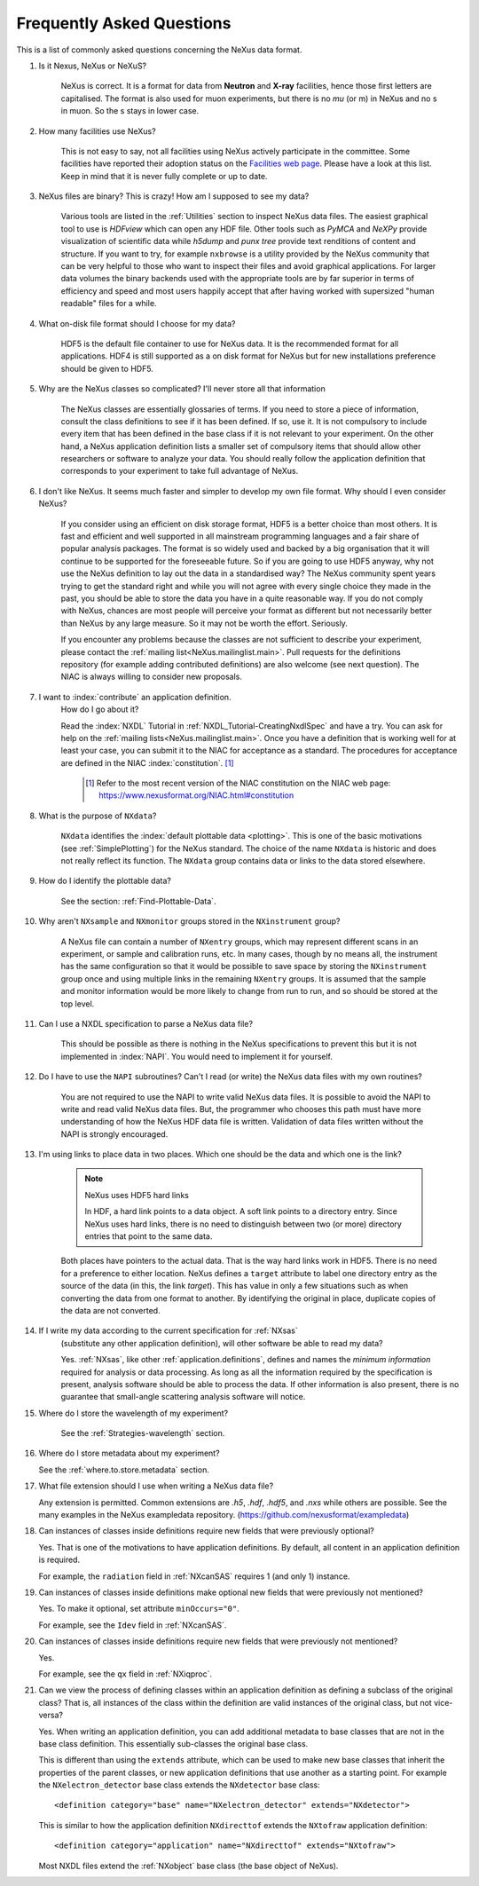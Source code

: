 .. index:: ! FAQ

.. _FAQ:

==========================
Frequently Asked Questions
==========================

This is a list of commonly asked questions concerning the NeXus data format.

#. Is it Nexus, NeXus or NeXuS?

    NeXus is correct. It is a format for data from **Neutron** and **X-ray**
    facilities, hence those first letters are capitalised. The format is also
    used for muon experiments, but there is no *mu* (or m) in NeXus and no s
    in muon. So the s stays in lower case.

#. How many facilities use NeXus?

    This is not easy to say, not all facilities using NeXus actively
    participate in the committee. Some facilities have reported their
    adoption status on the `Facilities web page <https://www.nexusformat.org/Facilities.html>`_.
    Please have a look at this list. Keep in mind that it is never fully complete or up to date.

#. NeXus files are binary? This is crazy! How am I supposed to see my data?

    Various tools are listed in the :ref:`Utilities` section to inspect
    NeXus data files.  The easiest graphical tool to use is
    *HDFview* which can open any HDF file.  Other tools such as *PyMCA*
    and *NeXPy* provide visualization of scientific data while *h5dump*
    and *punx tree* provide text renditions of content and structure.
    If you want to try, for example
    ``nxbrowse``
    is a utility provided by the NeXus community that can be very
    helpful to those who want to inspect their files and avoid
    graphical applications. For larger data volumes the binary backends
    used with the appropriate tools are by far superior in terms of
    efficiency and speed and most users happily accept that after having
    worked with supersized "human readable" files for a while.

#. What on-disk file format should I choose for my data?

    HDF5 is the default file container to use for NeXus data. It
    is the recommended format for all applications. HDF4 is still
    supported as a on disk format for NeXus but for new installations
    preference should be given to HDF5.

#. Why are the NeXus classes so complicated? I'll never store all that information

    The NeXus classes are essentially glossaries of terms. If you
    need to store a piece of information, consult the class definitions
    to see if it has been defined. If so, use it. It is not compulsory
    to include every item that has been defined in the base class if it
    is not relevant to your experiment. On the other hand, a NeXus
    application definition lists a smaller set of compulsory items that
    should allow other researchers or software to analyze your data.
    You should really follow the application definition that
    corresponds to your experiment to take full advantage of NeXus.

#. I don't like NeXus. It seems much faster and simpler to develop
   my own file format. Why should I even consider NeXus?

    If you consider using an efficient on disk storage format,
    HDF5 is a better choice than most others. It is fast and efficient
    and well supported in all mainstream programming languages and a
    fair share of popular analysis packages. The format is so widely
    used and backed by a big organisation that it will continue to be
    supported for the foreseeable future.
    So if you are going to use HDF5 anyway, why not use the NeXus
    definition to lay out the data in a standardised way? The NeXus
    community spent years trying to get the standard right and
    while you will not agree with every single choice they made in the
    past, you should be able to store the data you have in a quite
    reasonable way. If you do not comply with NeXus, chances are most
    people will perceive your format as different but not necessarily
    better than NeXus by any large measure. So it may not be worth the
    effort. Seriously.

    If you encounter any problems because the classes are not
    sufficient to describe your experiment, please contact the
    :ref:`mailing list<NeXus.mailinglist.main>`.
    Pull requests for the definitions repository (for example adding contributed definitions)
    are also welcome (see next question).
    The NIAC is always willing to consider new proposals.

#. I want to :index:`contribute` an application definition.
    How do I go about it?

    Read the :index:`NXDL` Tutorial in :ref:`NXDL_Tutorial-CreatingNxdlSpec`
    and have a try. You can ask for help on the
    :ref:`mailing lists<NeXus.mailinglist.main>`.
    Once you have a definition that is working well for at least your case,
    you can submit it to the NIAC for acceptance as a standard.
    The procedures for acceptance are defined in the NIAC :index:`constitution`. [#]_


	.. [#]
	    Refer to the most recent version of the NIAC constitution on the
	    NIAC web page:
	    https://www.nexusformat.org/NIAC.html#constitution


#. What is the purpose of ``NXdata``?

    ``NXdata`` identifies the :index:`default plottable data <plotting>`.
    This is one of the basic motivations (see :ref:`SimplePlotting`) for the NeXus standard.
    The choice of the name ``NXdata`` is historic and does not really reflect its function.
    The ``NXdata`` group contains data or links to the data stored elsewhere.

#. How do I identify the plottable data?

    See the section: :ref:`Find-Plottable-Data`.

    .. TODO:  What is the intent of this next question?  What defines "reasonable" in this context?
       #. How can I specify reasonable axes for my data?

           ..  Is there a better answer for this?
       	    FIXME: This link leads to the naming rules, not axes specification.  Change it.

           See the section: :ref:`multi-dimensional-data`.

           .. :ref:`DataRules`.

#. Why aren't ``NXsample`` and ``NXmonitor`` groups stored in the ``NXinstrument`` group?

    A NeXus file can contain a number of ``NXentry``
    groups, which may represent different scans in an experiment, or
    sample and calibration runs, etc. In many cases, though by no means
    all, the instrument has the same configuration so that it would be
    possible to save space by storing the  ``NXinstrument``
    group once and using multiple links in the remaining ``NXentry``
    groups. It is assumed that the sample and monitor information would
    be more likely to change from run to run, and so should be stored
    at the top level.

#. Can I use a NXDL specification to parse a NeXus data file?

    This should be possible as there is nothing in the NeXus
    specifications to prevent this but it is not implemented in :index:`NAPI`.
    You would need to implement it for yourself.

#. Do I have to use the ``NAPI`` subroutines?
   Can't I read (or write) the NeXus data files with my own routines?

    You are not required to use the NAPI to write valid NeXus
    data files. It is possible to avoid the NAPI to write and read
    valid NeXus data files. But, the programmer who chooses this path
    must have more understanding of how the NeXus HDF data file
    is written. Validation of data files written without the NAPI is
    strongly encouraged.


#. I'm using links to place data in two places.
   Which one should be the data and which one is the link?

    .. index:: link

    .. note:: NeXus uses HDF5 hard links

	    In HDF, a hard link points to a data object.
	    A soft link points to a directory entry.
	    Since NeXus uses hard links, there is no need to distinguish
	    between two (or more) directory entries that point to the same data.

    Both places have pointers to the actual data.
    That is the way hard links work in HDF5.
    There is no need for a preference to either location.
    NeXus defines a ``target`` attribute to label
    one directory entry as the source of the data (in this, the
    link *target*).  This has value in
    only a few situations such as when
    converting the data from one format to another.  By identifying
    the original in place, duplicate copies of the data are not
    converted.

#. If I write my data according to the current specification for :ref:`NXsas`
    (substitute any other application definition),
    will other software be able to read my data?

    Yes.  :ref:`NXsas`, like other
    :ref:`application.definitions`,
    defines and names the *minimum information*
    required for analysis or data processing.  As long as all the
    information required by the specification is present, analysis software
    should be able to process the data.
    If other information is also present, there is no guarantee that
    small-angle scattering analysis software will notice.

#. Where do I store the wavelength of my experiment?

    See the :ref:`Strategies-wavelength` section.

#. Where do I store metadata about my experiment?

   See the :ref:`where.to.store.metadata` section.

#. What file extension should I use when writing a NeXus data file?

   Any extension is permitted.
   Common extensions are `.h5`, `.hdf`, `.hdf5`, and `.nxs`
   while others are possible.
   See the many examples in the NeXus exampledata repository.
   (https://github.com/nexusformat/exampledata)

#. Can instances of classes inside definitions require
   new fields that were previously optional?

   Yes. That is one of the motivations to have
   application definitions. By default, all content
   in an application definition is required.

   For example, the ``radiation`` field in :ref:`NXcanSAS`
   requires 1 (and only 1) instance.

#. Can instances of classes inside definitions make
   optional new fields that were previously not mentioned?

   Yes. To make it optional, set attribute ``minOccurs="0"``.

   For example, see the ``Idev`` field in :ref:`NXcanSAS`.

#. Can instances of classes inside definitions require
   new fields that were previously not mentioned?

   Yes.

   For example, see the ``qx`` field in :ref:`NXiqproc`.

#. Can we view the process of defining classes within
   an application definition as defining a subclass of
   the original class? That is, all instances of the
   class within the definition are valid instances of
   the original class, but not vice-versa?

   Yes.  When writing an application definition, you can
   add additional metadata to base classes that are not in the
   base class definition. This essentially sub-classes the
   original base class.

   This is different than using the ``extends`` attribute, which
   can be used to make new base classes that inherit the properties
   of the parent classes, or new application definitions that use
   another as a starting point. For example the
   ``NXelectron_detector`` base class extends the ``NXdetector``
   base class::

     <definition category="base" name="NXelectron_detector" extends="NXdetector">

   This is similar to how the application definition ``NXdirecttof`` extends
   the ``NXtofraw`` application definition::

     <definition category="application" name="NXdirecttof" extends="NXtofraw">

   Most NXDL files extend the :ref:`NXobject` base class (the base object
   of NeXus).
